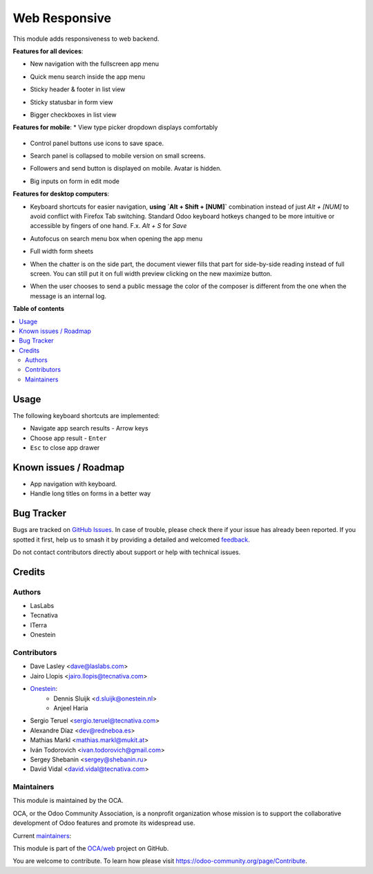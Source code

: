 ==============
Web Responsive
==============

.. 
   !!!!!!!!!!!!!!!!!!!!!!!!!!!!!!!!!!!!!!!!!!!!!!!!!!!!
   !! This file is generated by oca-gen-addon-readme !!
   !! changes will be overwritten.                   !!
   !!!!!!!!!!!!!!!!!!!!!!!!!!!!!!!!!!!!!!!!!!!!!!!!!!!!
   !! source digest: sha256:a081a228bb6a5dbb3e73d3fe2713784dc87041b88ac3fa10b12863d08cf9387a
   !!!!!!!!!!!!!!!!!!!!!!!!!!!!!!!!!!!!!!!!!!!!!!!!!!!!

.. |badge1| image:: https://img.shields.io/badge/maturity-Production%2FStable-green.png
    :target: https://odoo-community.org/page/development-status
    :alt: Production/Stable
.. |badge2| image:: https://img.shields.io/badge/licence-LGPL--3-blue.png
    :target: http://www.gnu.org/licenses/lgpl-3.0-standalone.html
    :alt: License: LGPL-3
.. |badge3| image:: https://img.shields.io/badge/github-OCA%2Fweb-lightgray.png?logo=github
    :target: https://github.com/OCA/web/tree/16.0/web_responsive
    :alt: OCA/web
.. |badge4| image:: https://img.shields.io/badge/weblate-Translate%20me-F47D42.png
    :target: https://translation.odoo-community.org/projects/web-16-0/web-16-0-web_responsive
    :alt: Translate me on Weblate
.. |badge5| image:: https://img.shields.io/badge/runboat-Try%20me-875A7B.png
    :target: https://runboat.odoo-community.org/builds?repo=OCA/web&target_branch=16.0
    :alt: Try me on Runboat

|badge1| |badge2| |badge3| |badge4| |badge5|

This module adds responsiveness to web backend.

**Features for all devices**:

* New navigation with the fullscreen app menu

  .. image:: https://raw.githubusercontent.com/OCA/web/16.0/web_responsive/static/img/appmenu.gif

* Quick menu search inside the app menu

  .. image:: https://raw.githubusercontent.com/OCA/web/16.0/web_responsive/static/img/appsearch.gif

* Sticky header & footer in list view

  .. image:: https://raw.githubusercontent.com/OCA/web/16.0/web_responsive/static/img/listview.gif

* Sticky statusbar in form view

  .. image:: https://raw.githubusercontent.com/OCA/web/16.0/web_responsive/static/img/formview.gif

* Bigger checkboxes in list view

  .. image:: https://raw.githubusercontent.com/OCA/web/16.0/web_responsive/static/img/listview.gif


**Features for mobile**:
* View type picker dropdown displays comfortably

  .. image:: https://raw.githubusercontent.com/OCA/web/16.0/web_responsive/static/img/viewtype.gif

* Control panel buttons use icons to save space.

  .. image:: https://raw.githubusercontent.com/OCA/web/16.0/web_responsive/static/img/form_buttons.gif

* Search panel is collapsed to mobile version on small screens.

  .. image:: https://raw.githubusercontent.com/OCA/web/16.0/web_responsive/static/img/search_panel.gif

* Followers and send button is displayed on mobile. Avatar is hidden.

  .. image:: https://raw.githubusercontent.com/OCA/web/16.0/web_responsive/static/img/chatter.gif

* Big inputs on form in edit mode

**Features for desktop computers**:

* Keyboard shortcuts for easier navigation,
  **using `Alt + Shift + [NUM]`** combination instead of
  just `Alt + [NUM]` to avoid conflict with Firefox Tab switching.
  Standard Odoo keyboard hotkeys changed to be more intuitive or
  accessible by fingers of one hand.
  F.x. `Alt + S` for `Save`

  .. image:: https://raw.githubusercontent.com/OCA/web/16.0/web_responsive/static/img/shortcuts.gif

* Autofocus on search menu box when opening the app menu

  .. image:: https://raw.githubusercontent.com/OCA/web/16.0/web_responsive/static/img/appsearch.gif

* Full width form sheets

  .. image:: https://raw.githubusercontent.com/OCA/web/16.0/web_responsive/static/img/formview.gif

* When the chatter is on the side part, the document viewer fills that
  part for side-by-side reading instead of full screen. You can still put it on full
  width preview clicking on the new maximize button.

  .. image:: https://raw.githubusercontent.com/OCA/web/16.0/web_responsive/static/img/document_viewer.gif

* When the user chooses to send a public message the color of the composer is different
  from the one when the message is an internal log.

  .. image:: https://raw.githubusercontent.com/OCA/web/16.0/web_responsive/static/img/chatter-colors.gif

**Table of contents**

.. contents::
   :local:

Usage
=====

The following keyboard shortcuts are implemented:

* Navigate app search results - Arrow keys
* Choose app result - ``Enter``
* ``Esc`` to close app drawer

Known issues / Roadmap
======================

* App navigation with keyboard.
* Handle long titles on forms in a better way

Bug Tracker
===========

Bugs are tracked on `GitHub Issues <https://github.com/OCA/web/issues>`_.
In case of trouble, please check there if your issue has already been reported.
If you spotted it first, help us to smash it by providing a detailed and welcomed
`feedback <https://github.com/OCA/web/issues/new?body=module:%20web_responsive%0Aversion:%2016.0%0A%0A**Steps%20to%20reproduce**%0A-%20...%0A%0A**Current%20behavior**%0A%0A**Expected%20behavior**>`_.

Do not contact contributors directly about support or help with technical issues.

Credits
=======

Authors
~~~~~~~

* LasLabs
* Tecnativa
* ITerra
* Onestein

Contributors
~~~~~~~~~~~~

* Dave Lasley <dave@laslabs.com>
* Jairo Llopis <jairo.llopis@tecnativa.com>
* `Onestein <https://www.onestein.nl>`_:
    * Dennis Sluijk <d.sluijk@onestein.nl>
    * Anjeel Haria
* Sergio Teruel <sergio.teruel@tecnativa.com>
* Alexandre Díaz <dev@redneboa.es>
* Mathias Markl <mathias.markl@mukit.at>
* Iván Todorovich <ivan.todorovich@gmail.com>
* Sergey Shebanin <sergey@shebanin.ru>
* David Vidal <david.vidal@tecnativa.com>

Maintainers
~~~~~~~~~~~

This module is maintained by the OCA.

.. image:: https://odoo-community.org/logo.png
   :alt: Odoo Community Association
   :target: https://odoo-community.org

OCA, or the Odoo Community Association, is a nonprofit organization whose
mission is to support the collaborative development of Odoo features and
promote its widespread use.

.. |maintainer-Tardo| image:: https://github.com/Tardo.png?size=40px
    :target: https://github.com/Tardo
    :alt: Tardo
.. |maintainer-SplashS| image:: https://github.com/SplashS.png?size=40px
    :target: https://github.com/SplashS
    :alt: SplashS

Current `maintainers <https://odoo-community.org/page/maintainer-role>`__:

|maintainer-Tardo| |maintainer-SplashS| 

This module is part of the `OCA/web <https://github.com/OCA/web/tree/16.0/web_responsive>`_ project on GitHub.

You are welcome to contribute. To learn how please visit https://odoo-community.org/page/Contribute.
